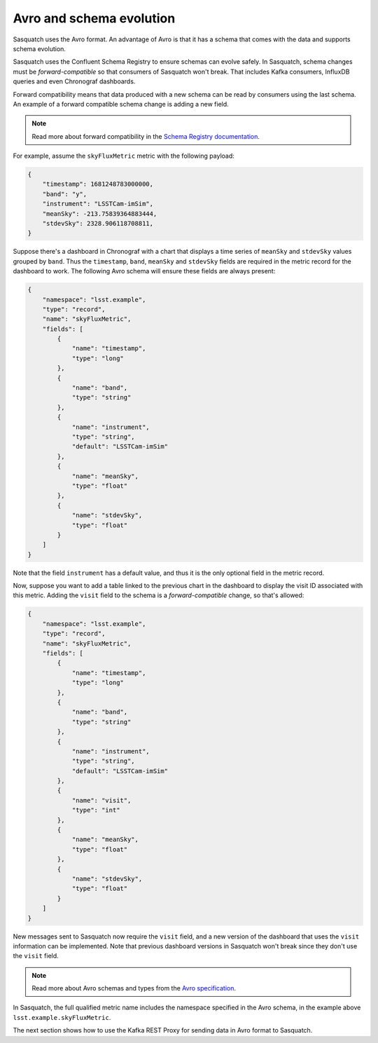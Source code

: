 .. _avro:

#########################
Avro and schema evolution
#########################

Sasquatch uses the Avro format.
An advantage of Avro is that it has a schema that comes with the data and supports schema evolution.

Sasquatch uses the Confluent Schema Registry to ensure schemas can evolve safely.
In Sasquatch, schema changes must be *forward-compatible* so that consumers of Sasquatch won't break.
That includes Kafka consumers, InfluxDB queries and even Chronograf dashboards.

Forward compatibility means that data produced with a new schema can be read by consumers using the last schema.
An example of a forward compatible schema change is adding a new field.

.. note::

    Read more about forward compatibility in the `Schema Registry documentation`_.

.. _Schema Registry documentation: https://docs.confluent.io/platform/current/schema-registry/fundamentals/avro.html#forward-compatibility

For example, assume the ``skyFluxMetric`` metric with the following payload:

.. code:: json

    {
        "timestamp": 1681248783000000,
        "band": "y",
        "instrument": "LSSTCam-imSim",
        "meanSky": -213.75839364883444,
        "stdevSky": 2328.906118708811,
    }

Suppose there's a dashboard in Chronograf with a chart that displays a time series of ``meanSky`` and ``stdevSky`` values grouped by ``band``.
Thus the ``timestamp``, ``band``, ``meanSky`` and ``stdevSky`` fields are required in the metric record for the dashboard to work.
The following Avro schema will ensure these fields are always present:

.. code:: json

    {
        "namespace": "lsst.example",
        "type": "record",
        "name": "skyFluxMetric",
        "fields": [
            {
                "name": "timestamp",
                "type": "long"
            },
            {
                "name": "band",
                "type": "string"
            },
            {
                "name": "instrument",
                "type": "string",
                "default": "LSSTCam-imSim"
            },
            {
                "name": "meanSky",
                "type": "float"
            },
            {
                "name": "stdevSky",
                "type": "float"
            }
        ]
    }


Note that the field ``instrument`` has a default value, and thus it is the only optional field in the metric record.

Now, suppose you want to add a table linked to the previous chart in the dashboard to display the visit ID associated with this metric.
Adding the ``visit`` field to the schema is a *forward-compatible* change, so that's allowed:

.. code:: json

    {
        "namespace": "lsst.example",
        "type": "record",
        "name": "skyFluxMetric",
        "fields": [
            {
                "name": "timestamp",
                "type": "long"
            },
            {
                "name": "band",
                "type": "string"
            },
            {
                "name": "instrument",
                "type": "string",
                "default": "LSSTCam-imSim"
            },
            {
                "name": "visit",
                "type": "int"
            },
            {
                "name": "meanSky",
                "type": "float"
            },
            {
                "name": "stdevSky",
                "type": "float"
            }
        ]
    }

New messages sent to Sasquatch now require the ``visit`` field, and a new version of the dashboard that uses the ``visit`` information can be implemented.
Note that previous dashboard versions in Sasquatch won't break since they don't use the ``visit`` field.

.. note::

    Read more about Avro schemas and types from the `Avro specification`_.

In Sasquatch, the full qualified metric name includes the namespace specified in the Avro schema, in the example above ``lsst.example.skyFluxMetric``.

The next section shows how to use the Kafka REST Proxy for sending data in Avro format to Sasquatch.

.. _Avro specification: https://avro.apache.org/docs/1.11.1/specification/
